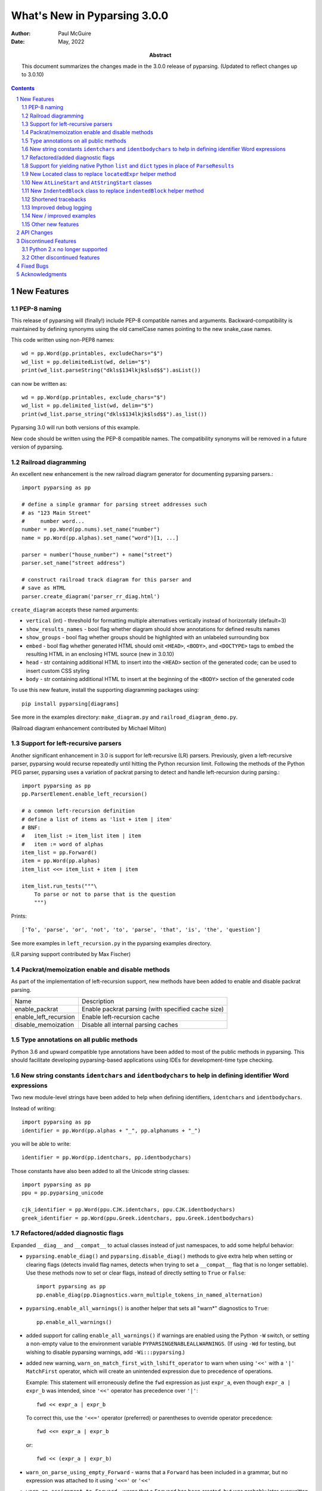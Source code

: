 =============================
What's New in Pyparsing 3.0.0
=============================

:author: Paul McGuire

:date: May, 2022

:abstract: This document summarizes the changes made
    in the 3.0.0 release of pyparsing.
    (Updated to reflect changes up to 3.0.10)

.. sectnum::    :depth: 4

.. contents::   :depth: 4


New Features
============

PEP-8 naming
------------
This release of pyparsing will (finally!) include PEP-8 compatible names and arguments.
Backward-compatibility is maintained by defining synonyms using the old camelCase names
pointing to the new snake_case names.

This code written using non-PEP8 names::

    wd = pp.Word(pp.printables, excludeChars="$")
    wd_list = pp.delimitedList(wd, delim="$")
    print(wd_list.parseString("dkls$134lkjk$lsd$$").asList())

can now be written as::

    wd = pp.Word(pp.printables, exclude_chars="$")
    wd_list = pp.delimited_list(wd, delim="$")
    print(wd_list.parse_string("dkls$134lkjk$lsd$$").as_list())

Pyparsing 3.0 will run both versions of this example.

New code should be written using the PEP-8 compatible names. The compatibility
synonyms will be removed in a future version of pyparsing.


Railroad diagramming
--------------------
An excellent new enhancement is the new railroad diagram
generator for documenting pyparsing parsers.::

    import pyparsing as pp

    # define a simple grammar for parsing street addresses such
    # as "123 Main Street"
    #     number word...
    number = pp.Word(pp.nums).set_name("number")
    name = pp.Word(pp.alphas).set_name("word")[1, ...]

    parser = number("house_number") + name("street")
    parser.set_name("street address")

    # construct railroad track diagram for this parser and
    # save as HTML
    parser.create_diagram('parser_rr_diag.html')

``create_diagram`` accepts these named arguments:

- ``vertical`` (int) - threshold for formatting multiple alternatives vertically
  instead of horizontally (default=3)
- ``show_results_names`` - bool flag whether diagram should show annotations for
  defined results names
- ``show_groups`` - bool flag whether groups should be highlighted with an unlabeled surrounding box
- ``embed`` - bool flag whether generated HTML should omit ``<HEAD>``, ``<BODY>``, and ``<DOCTYPE>`` tags to embed
  the resulting HTML in an enclosing HTML source (new in 3.0.10)
- ``head`` - str containing additional HTML to insert into the ``<HEAD>`` section of the
  generated code; can be used to insert custom CSS styling
- ``body`` - str containing additional HTML to insert at the beginning of the ``<BODY>`` section of the
  generated code

To use this new feature, install the supporting diagramming packages using::

    pip install pyparsing[diagrams]

See more in the examples directory: ``make_diagram.py`` and ``railroad_diagram_demo.py``.

(Railroad diagram enhancement contributed by Michael Milton)

Support for left-recursive parsers
----------------------------------
Another significant enhancement in 3.0 is support for left-recursive (LR)
parsers. Previously, given a left-recursive parser, pyparsing would
recurse repeatedly until hitting the Python recursion limit. Following
the methods of the Python PEG parser, pyparsing uses a variation of
packrat parsing to detect and handle left-recursion during parsing.::

    import pyparsing as pp
    pp.ParserElement.enable_left_recursion()

    # a common left-recursion definition
    # define a list of items as 'list + item | item'
    # BNF:
    #   item_list := item_list item | item
    #   item := word of alphas
    item_list = pp.Forward()
    item = pp.Word(pp.alphas)
    item_list <<= item_list + item | item

    item_list.run_tests("""\
        To parse or not to parse that is the question
        """)

Prints::

    ['To', 'parse', 'or', 'not', 'to', 'parse', 'that', 'is', 'the', 'question']

See more examples in ``left_recursion.py`` in the pyparsing examples directory.

(LR parsing support contributed by Max Fischer)

Packrat/memoization enable and disable methods
----------------------------------------------
As part of the implementation of left-recursion support, new methods have been added
to enable and disable packrat parsing.

======================  =======================================================
Name                       Description
----------------------  -------------------------------------------------------
enable_packrat          Enable packrat parsing (with specified cache size)
enable_left_recursion   Enable left-recursion cache
disable_memoization     Disable all internal parsing caches
======================  =======================================================

Type annotations on all public methods
--------------------------------------
Python 3.6 and upward compatible type annotations have been added to most of the
public methods in pyparsing. This should facilitate developing pyparsing-based
applications using IDEs for development-time type checking.

New string constants ``identchars`` and ``identbodychars`` to help in defining identifier Word expressions
----------------------------------------------------------------------------------------------------------
Two new module-level strings have been added to help when defining identifiers,
``identchars`` and ``identbodychars``.

Instead of writing::

    import pyparsing as pp
    identifier = pp.Word(pp.alphas + "_", pp.alphanums + "_")

you will be able to write::

    identifier = pp.Word(pp.identchars, pp.identbodychars)

Those constants have also been added to all the Unicode string classes::

    import pyparsing as pp
    ppu = pp.pyparsing_unicode

    cjk_identifier = pp.Word(ppu.CJK.identchars, ppu.CJK.identbodychars)
    greek_identifier = pp.Word(ppu.Greek.identchars, ppu.Greek.identbodychars)


Refactored/added diagnostic flags
---------------------------------
Expanded ``__diag__`` and ``__compat__`` to actual classes instead of
just namespaces, to add some helpful behavior:

- ``pyparsing.enable_diag()`` and ``pyparsing.disable_diag()`` methods to give extra
  help when setting or clearing flags (detects invalid
  flag names, detects when trying to set a ``__compat__`` flag
  that is no longer settable). Use these methods now to
  set or clear flags, instead of directly setting to ``True`` or
  ``False``::

        import pyparsing as pp
        pp.enable_diag(pp.Diagnostics.warn_multiple_tokens_in_named_alternation)

- ``pyparsing.enable_all_warnings()`` is another helper that sets
  all "warn*" diagnostics to ``True``::

        pp.enable_all_warnings()

- added support for calling ``enable_all_warnings()`` if warnings are enabled
  using the Python ``-W`` switch, or setting a non-empty value to the environment
  variable ``PYPARSINGENABLEALLWARNINGS``. (If using ``-Wd`` for testing, but
  wishing to disable pyparsing warnings, add ``-Wi:::pyparsing``.)

- added new warning, ``warn_on_match_first_with_lshift_operator`` to
  warn when using ``'<<'`` with a ``'|'`` ``MatchFirst`` operator,
  which will
  create an unintended expression due to precedence of operations.

  Example: This statement will erroneously define the ``fwd`` expression
  as just ``expr_a``, even though ``expr_a | expr_b`` was intended,
  since ``'<<'`` operator has precedence over ``'|'``::

      fwd << expr_a | expr_b

  To correct this, use the ``'<<='`` operator (preferred) or parentheses
  to override operator precedence::

        fwd <<= expr_a | expr_b

  or::

        fwd << (expr_a | expr_b)

- ``warn_on_parse_using_empty_Forward`` - warns that a ``Forward``
  has been included in a grammar, but no expression was
  attached to it using ``'<<='`` or ``'<<'``

- ``warn_on_assignment_to_Forward`` - warns that a ``Forward`` has
  been created, but was probably later overwritten by
  erroneously using ``'='`` instead of ``'<<='`` (this is a common
  mistake when using Forwards)
  (**currently not working on PyPy**)

Support for yielding native Python ``list`` and ``dict`` types in place of ``ParseResults``
-------------------------------------------------------------------------------------------
To support parsers that are intended to generate native Python collection
types such as lists and dicts, the ``Group`` and ``Dict`` classes now accept an
additional boolean keyword argument ``aslist`` and ``asdict`` respectively. See
the ``jsonParser.py`` example in the ``pyparsing/examples`` source directory for
how to return types as ``ParseResults`` and as Python collection types, and the
distinctions in working with the different types.

In addition parse actions that must return a value of list type (which would
normally be converted internally to a ``ParseResults``) can override this default
behavior by returning their list wrapped in the new ``ParseResults.List`` class::

      # this parse action tries to return a list, but pyparsing
      # will convert to a ParseResults
      def return_as_list_but_still_get_parse_results(tokens):
          return tokens.asList()

      # this parse action returns the tokens as a list, and pyparsing will
      # maintain its list type in the final parsing results
      def return_as_list(tokens):
          return ParseResults.List(tokens.asList())

This is the mechanism used internally by the ``Group`` class when defined
using ``aslist=True``.

New Located class to replace ``locatedExpr`` helper method
----------------------------------------------------------
The new ``Located`` class will replace the current ``locatedExpr`` method for
marking parsed results with the start and end locations of the parsed data in
the input string.  ``locatedExpr`` had several bugs, and returned its results
in a hard-to-use format (location data and results names were mixed in with
the located expression's parsed results, and wrapped in an unnecessary extra
nesting level).

For this code::

        wd = Word(alphas)
        for match in locatedExpr(wd).search_string("ljsdf123lksdjjf123lkkjj1222"):
            print(match)

the docs for ``locatedExpr`` show this output::

        [[0, 'ljsdf', 5]]
        [[8, 'lksdjjf', 15]]
        [[18, 'lkkjj', 23]]

The parsed values and the start and end locations are merged into a single
nested ``ParseResults`` (and any results names in the parsed values are also
merged in with the start and end location names).

Using ``Located``, the output is::

        [0, ['ljsdf'], 5]
        [8, ['lksdjjf'], 15]
        [18, ['lkkjj'], 23]

With ``Located``, the parsed expression values and results names are kept
separate in the second parsed value, and there is no extra grouping level
on the whole result.

The existing ``locatedExpr`` is retained for backward-compatibility, but will be
deprecated in a future release.

New ``AtLineStart`` and ``AtStringStart`` classes
-------------------------------------------------
As part of fixing some matching behavior in ``LineStart`` and ``StringStart``, two new
classes have been added: ``AtLineStart`` and ``AtStringStart``.

``LineStart`` and ``StringStart`` can be treated as separate elements, including whitespace skipping.
``AtLineStart`` and ``AtStringStart`` enforce that an expression starts exactly at column 1, with no
leading whitespace.::

    (LineStart() + Word(alphas)).parseString("ABC")    # passes
    (LineStart() + Word(alphas)).parseString("  ABC")  # passes
    AtLineStart(Word(alphas)).parseString("  ABC")     # fails

[This is a fix to behavior that was added in 3.0.0, but was actually a regression from 2.4.x.]

New ``IndentedBlock`` class to replace ``indentedBlock`` helper method
----------------------------------------------------------------------
The new ``IndentedBlock`` class will replace the current ``indentedBlock`` method
for defining indented blocks of text, similar to Python source code. Using
``IndentedBlock``, the expression instance itself keeps track of the indent stack,
so a separate external ``indentStack`` variable is no longer required.

Here is a simple example of an expression containing an alphabetic key, followed
by an indented list of integers::

    integer = pp.Word(pp.nums)
    group = pp.Group(pp.Char(pp.alphas) + pp.IndentedBlock(integer))

parses::

    A
        100
        101
    B
        200
        201

as::

    [['A', [100, 101]], ['B', [200, 201]]]

By default, the results returned from the ``IndentedBlock`` are grouped.

``IndentedBlock`` may also be used to define a recursive indented block (containing nested
indented blocks).

The existing ``indentedBlock`` is retained for backward-compatibility, but will be
deprecated in a future release.

Shortened tracebacks
--------------------
Cleaned up default tracebacks when getting a ``ParseException`` when calling
``parse_string``. Exception traces should now stop at the call in ``parse_string``,
and not include the internal pyparsing traceback frames. (If the full traceback
is desired, then set ``ParserElement.verbose_traceback`` to ``True``.)

Improved debug logging
----------------------
Debug logging has been improved by:

- Including ``try/match/fail`` logging when getting results from the
  packrat cache (previously cache hits did not show debug logging).
  Values returned from the packrat cache are marked with an '*'.

- Improved fail logging, showing the failed expression, text line, and marker where
  the failure occurred.

- Adding ``with_line_numbers`` to ``pyparsing_testing``. Use ``with_line_numbers``
  to visualize the data being parsed, with line and column numbers corresponding
  to the values output when enabling ``set_debug()`` on an expression::

      data = """\
         A
            100"""
      expr = pp.Word(pp.alphanums).set_name("word").set_debug()
      print(ppt.with_line_numbers(data))
      expr[...].parseString(data)

  prints::

      .          1
        1234567890
      1:   A
      2:      100
      Match word at loc 3(1,4)
          A
          ^
      Matched word -> ['A']
      Match word at loc 11(2,7)
             100
             ^
      Matched word -> ['100']

New / improved examples
-----------------------
- ``number_words.py`` includes a parser/evaluator to parse ``"forty-two"``
  and return ``42``. Also includes example code to generate a railroad
  diagram for this parser.

- ``BigQueryViewParser.py`` added to examples directory, submitted
  by Michael Smedberg.

- ``booleansearchparser.py`` added to examples directory, submitted
  by xecgr. Builds on searchparser.py, adding support for '*'
  wildcards and non-Western alphabets.

- Improvements in ``select_parser.py``, to include new SQL syntax
  from SQLite, submitted by Robert Coup.

- Off-by-one bug found in the ``roman_numerals.py`` example, a bug
  that has been there for about 14 years! Submitted by
  Jay Pedersen.

- A simplified Lua parser has been added to the examples
  (``lua_parser.py``).

- Demonstration of defining a custom Unicode set for cuneiform
  symbols, as well as simple Cuneiform->Python conversion is included
  in ``cuneiform_python.py``.

- Fixed bug in ``delta_time.py`` example, when using a quantity
  of seconds/minutes/hours/days > 999.

Other new features
------------------
- ``url`` expression added to ``pyparsing_common``, with named fields for
  common fields in URLs. See the updated ``urlExtractorNew.py`` file in the
  ``examples`` directory. Submitted by Wolfgang Fahl.

- ``DelimitedList`` now supports an additional flag ``allow_trailing_delim``,
  to optionally parse an additional delimiter at the end of the list.
  Submitted by Kazantcev Andrey.

- Added global method ``autoname_elements()`` to call ``set_name()`` on all locally
  defined ``ParserElements`` that haven't been explicitly named using ``set_name()``, using
  their local variable name. Useful for setting names on multiple elements when
  creating a railroad diagram::

            a = pp.Literal("a")
            b = pp.Literal("b").set_name("bbb")
            pp.autoname_elements()

  ``a`` will get named "a", while ``b`` will keep its name "bbb".

- Enhanced default strings created for ``Word`` expressions, now showing
  string ranges if possible. ``Word(alphas)`` would formerly
  print as ``W:(ABCD...)``, now prints as ``W:(A-Za-z)``.

- Better exception messages to show full word where an exception occurred.::

      Word(alphas)[...].parse_string("abc 123", parse_all=True)

  Was::

      pyparsing.ParseException: Expected end of text, found '1'  (at char 4), (line:1, col:5)

  Now::

      pyparsing.exceptions.ParseException: Expected end of text, found '123'  (at char 4), (line:1, col:5)

- Using ``...`` for ``SkipTo`` can now be wrapped in ``Suppress`` to suppress
  the skipped text from the returned parse results.::

     source = "lead in START relevant text END trailing text"
     start_marker = Keyword("START")
     end_marker = Keyword("END")
     find_body = Suppress(...) + start_marker + ... + end_marker
     print(find_body.parse_string(source).dump())

  Prints::

      ['START', 'relevant text ', 'END']
      - _skipped: ['relevant text ']

- Added ``ignore_whitespace(recurse:bool = True)`` and added a
  ``recurse`` argument to ``leave_whitespace``, both added to provide finer
  control over pyparsing's whitespace skipping. Contributed by
  Michael Milton.

- Added ``ParserElement.recurse()`` method to make it simpler for
  grammar utilities to navigate through the tree of expressions in
  a pyparsing grammar.

- The ``repr()`` string for ``ParseResults`` is now of the form::

    ParseResults([tokens], {named_results})

  The previous form omitted the leading ``ParseResults`` class name,
  and was easily misinterpreted as a ``tuple`` containing a ``list`` and
  a ``dict``.

- Minor reformatting of output from ``run_tests`` to make embedded
  comments more visible.

- New ``pyparsing_test`` namespace, assert methods and classes added to support writing
  unit tests.

  - ``assertParseResultsEquals``
  - ``assertParseAndCheckList``
  - ``assertParseAndCheckDict``
  - ``assertRunTestResults``
  - ``assertRaisesParseException``
  - ``reset_pyparsing_context`` context manager, to restore pyparsing
    config settings

- Enhanced error messages and error locations when parsing fails on
  the ``Keyword`` or ``CaselessKeyword`` classes due to the presence of a
  preceding or trailing keyword character.

- Enhanced the ``Regex`` class to be compatible with re's compiled with the
  re-equivalent ``regex`` module. Individual expressions can be built with
  regex compiled expressions using::

    import pyparsing as pp
    import regex

    # would use regex for this expression
    integer_parser = pp.Regex(regex.compile(r'\d+'))

- Fixed handling of ``ParseSyntaxExceptions`` raised as part of ``Each``
  expressions, when sub-expressions contain ``'-'`` backtrack
  suppression.

- Potential performance enhancement when parsing ``Word``
  expressions built from ``pyparsing_unicode`` character sets. ``Word`` now
  internally converts ranges of consecutive characters to regex
  character ranges (converting ``"0123456789"`` to ``"0-9"`` for instance).

- Added a caseless parameter to the ``CloseMatch`` class to allow for casing to be
  ignored when checking for close matches. Contributed by Adrian Edwards.


API Changes
===========

- [Note added in pyparsing 3.0.7, reflecting a change in 3.0.0]
  Fixed a bug in the ``ParseResults`` class implementation of ``__bool__``, which
  would formerly return ``False`` if the ``ParseResults`` item list was empty, even if it
  contained named results. Now ``ParseResults`` will return ``True`` if either the item
  list is not empty *or* if the named results list is not empty::

      # generate an empty ParseResults by parsing a blank string with a ZeroOrMore
      result = Word(alphas)[...].parse_string("")
      print(result.as_list())
      print(result.as_dict())
      print(bool(result))

      # add a results name to the result
      result["name"] = "empty result"
      print(result.as_list())
      print(result.as_dict())
      print(bool(result))

  Prints::

      []
      {}
      False

      []
      {'name': 'empty result'}
      True

  In previous versions, the second call to ``bool()`` would return ``False``.

- [Note added in pyparsing 3.0.4, reflecting a change in 3.0.0]
  The ``ParseResults`` class now uses ``__slots__`` to pre-define instance attributes. This
  means that code written like this (which was allowed in pyparsing 2.4.7)::

    result = Word(alphas).parseString("abc")
    result.xyz = 100

  now raises this Python exception::

    AttributeError: 'ParseResults' object has no attribute 'xyz'

  To add new attribute values to ParseResults object in 3.0.0 and later, you must
  assign them using indexed notation::

    result["xyz"] = 100

  You will still be able to access this new value as an attribute or as an
  indexed item.

- ``enable_diag()`` and ``disable_diag()`` methods to
  enable specific diagnostic values (instead of setting them
  to ``True`` or ``False``). ``enable_all_warnings()`` has
  also been added.

- ``counted_array`` formerly returned its list of items nested
  within another list, so that accessing the items required
  indexing the 0'th element to get the actual list. This
  extra nesting has been removed. In addition, if there are
  other metadata fields parsed between the count and the
  list items, they can be preserved in the resulting list
  if given results names.

- ``ParseException.explain()`` is now an instance method of
  ``ParseException``::

        expr = pp.Word(pp.nums) * 3
        try:
            expr.parse_string("123 456 A789")
        except pp.ParseException as pe:
            print(pe.explain(depth=0))

  prints::

        123 456 A789
                ^
        ParseException: Expected W:(0-9), found 'A789'  (at char 8), (line:1, col:9)

  To run explain against other exceptions, use
  ``ParseException.explain_exception()``.

- Debug actions now take an added keyword argument ``cache_hit``.
  Now that debug actions are called for expressions matched in the
  packrat parsing cache, debug actions are now called with this extra
  flag, set to ``True``. For custom debug actions, it is necessary to add
  support for this new argument.

- ``ZeroOrMore`` expressions that have results names will now
  include empty lists for their name if no matches are found.
  Previously, no named result would be present. Code that tested
  for the presence of any expressions using ``"if name in results:"``
  will now always return ``True``. This code will need to change to
  ``"if name in results and results[name]:"`` or just
  ``"if results[name]:"``. Also, any parser unit tests that check the
  ``as_dict()`` contents will now see additional entries for parsers
  having named ``ZeroOrMore`` expressions, whose values will be ``[]``.

- ``ParserElement.set_default_whitespace_chars`` will now update
  whitespace characters on all built-in expressions defined
  in the pyparsing module.

- ``camelCase`` names have been converted to PEP-8 ``snake_case`` names.

  Method names and arguments that were camel case (such as ``parseString``)
  have been replaced with PEP-8 snake case versions (``parse_string``).

  Backward-compatibility synonyms for all names and arguments have
  been included, to allow parsers written using the old names to run
  without change. The synonyms will be removed in a future release.
  New parser code should be written using the new PEP-8 snake case names.

==============================  ================================
Name                            Previous name
------------------------------  --------------------------------
ParserElement
- parse_string                  parseString
- scan_string                   scanString
- search_string                 searchString
- transform_string              transformString
- add_condition                 addCondition
- add_parse_action              addParseAction
- can_parse_next                canParseNext
- default_name                  defaultName
- enable_left_recursion         enableLeftRecursion
- enable_packrat                enablePackrat
- ignore_whitespace             ignoreWhitespace
- inline_literals_using         inlineLiteralsUsing
- parse_file                    parseFile
- leave_whitespace              leaveWhitespace
- parse_string                  parseString
- parse_with_tabs               parseWithTabs
- reset_cache                   resetCache
- run_tests                     runTests
- scan_string                   scanString
- search_string                 searchString
- set_break                     setBreak
- set_debug                     setDebug
- set_debug_actions             setDebugActions
- set_default_whitespace_chars  setDefaultWhitespaceChars
- set_fail_action               setFailAction
- set_name                      setName
- set_parse_action              setParseAction
- set_results_name              setResultsName
- set_whitespace_chars          setWhitespaceChars
- transform_string              transformString
- try_parse                     tryParse

ParseResults
- as_list                       asList
- as_dict                       asDict
- get_name                      getName

ParseBaseException
- parser_element                parserElement

any_open_tag                    anyOpenTag
any_close_tag                   anyCloseTag
c_style_comment                 cStyleComment
common_html_entity              commonHTMLEntity
condition_as_parse_action       conditionAsParseAction
counted_array                   countedArray
cpp_style_comment               cppStyleComment
dbl_quoted_string               dblQuotedString
dbl_slash_comment               dblSlashComment
DelimitedList                   delimitedList
DelimitedList                   delimited_list
dict_of                         dictOf
html_comment                    htmlComment
infix_notation                  infixNotation
java_style_comment              javaStyleComment
line_end                        lineEnd
line_start                      lineStart
make_html_tags                  makeHTMLTags
make_xml_tags                   makeXMLTags
match_only_at_col               matchOnlyAtCol
match_previous_expr             matchPreviousExpr
match_previous_literal          matchPreviousLiteral
nested_expr                     nestedExpr
null_debug_action               nullDebugAction
one_of                          oneOf
OpAssoc                         opAssoc
original_text_for               originalTextFor
python_style_comment            pythonStyleComment
quoted_string                   quotedString
remove_quotes                   removeQuotes
replace_html_entity             replaceHTMLEntity
replace_with                    replaceWith
rest_of_line                    restOfLine
sgl_quoted_string               sglQuotedString
string_end                      stringEnd
string_start                    stringStart
token_map                       tokenMap
trace_parse_action              traceParseAction
unicode_string                  unicodeString
with_attribute                  withAttribute
with_class                      withClass
==============================  ================================

Discontinued Features
=====================

Python 2.x no longer supported
------------------------------
Removed Py2.x support and other deprecated features. Pyparsing
now requires Python 3.6.8 or later. If you are using an earlier
version of Python, you must use a Pyparsing 2.4.x version.

Other discontinued features
---------------------------
- ``ParseResults.asXML()`` - if used for debugging, switch
  to using ``ParseResults.dump()``; if used for data transfer,
  use ``ParseResults.as_dict()`` to convert to a nested Python
  dict, which can then be converted to XML or JSON or
  other transfer format

- ``operatorPrecedence`` synonym for ``infixNotation`` -
  convert to calling ``infix_notation``

- ``commaSeparatedList`` - convert to using
  ``pyparsing_common.comma_separated_list``

- ``upcaseTokens`` and ``downcaseTokens`` - convert to using
  ``pyparsing_common.upcase_tokens`` and ``downcase_tokens``

- ``__compat__.collect_all_And_tokens`` will not be settable to
  ``False`` to revert to pre-2.3.1 results name behavior -
  review use of names for ``MatchFirst`` and Or expressions
  containing ``And`` expressions, as they will return the
  complete list of parsed tokens, not just the first one.
  Use ``pyparsing.enable_diag(pyparsing.Diagnostics.warn_multiple_tokens_in_named_alternation)``
  to help identify those expressions in your parsers that
  will have changed as a result.

- Removed support for running ``python setup.py test``. The setuptools
  maintainers consider the ``test`` command deprecated (see
  <https://github.com/pypa/setuptools/issues/1684>). To run the Pyparsing tests,
  use the command ``tox``.


Fixed Bugs
==========

- [Reverted in 3.0.2]Fixed issue when ``LineStart()`` expressions would match input text that was not
  necessarily at the beginning of a line.

  [The previous behavior was the correct behavior, since it represents the ``LineStart`` as its own
  matching expression. ``ParserElements`` that must start in column 1 can be wrapped in the new
  ``AtLineStart`` class.]

- Fixed bug in regex definitions for ``real`` and ``sci_real`` expressions in
  ``pyparsing_common``.

- Fixed ``FutureWarning`` raised beginning in Python 3.7 for ``Regex`` expressions
  containing '[' within a regex set.

- Fixed bug in ``PrecededBy`` which caused infinite recursion.

- Fixed bug in ``CloseMatch`` where end location was incorrectly
  computed; and updated ``partial_gene_match.py`` example.

- Fixed bug in ``indentedBlock`` with a parser using two different
  types of nested indented blocks with different indent values,
  but sharing the same indent stack.

- Fixed bug in ``Each`` when using ``Regex``, when ``Regex`` expression would
  get parsed twice.

- Fixed bugs in ``Each`` when passed ``OneOrMore`` or ``ZeroOrMore`` expressions:
  . first expression match could be enclosed in an extra nesting level
  . out-of-order expressions now handled correctly if mixed with required expressions
  . results names are maintained correctly for these expression

- Fixed ``FutureWarning`` that sometimes is raised when ``'['`` passed as a
  character to ``Word``.

- Fixed debug logging to show failure location after whitespace skipping.

- Fixed ``ParseFatalExceptions`` failing to override normal exceptions or expression
  matches in ``MatchFirst`` expressions.

- Fixed bug in which ``ParseResults`` replaces a collection type value with an invalid
  type annotation (as a result of changed behavior in Python 3.9).

- Fixed bug in ``ParseResults`` when calling ``__getattr__`` for special double-underscored
  methods. Now raises ``AttributeError`` for non-existent results when accessing a
  name starting with '__'.

- Fixed bug in ``Located`` class when used with a results name.

- Fixed bug in ``QuotedString`` class when the escaped quote string is not a
  repeated character.

Acknowledgments
===============
And finally, many thanks to those who helped in the restructuring
of the pyparsing code base as part of this release. Pyparsing now
has more standard package structure, more standard unit tests,
and more standard code formatting (using black). Special thanks
to jdufresne, klahnakoski, mattcarmody, ckeygusuz,
tmiguelt, and toonarmycaptain to name just a few.

Thanks also to Michael Milton and Max Fischer, who added some
significant new features to pyparsing.